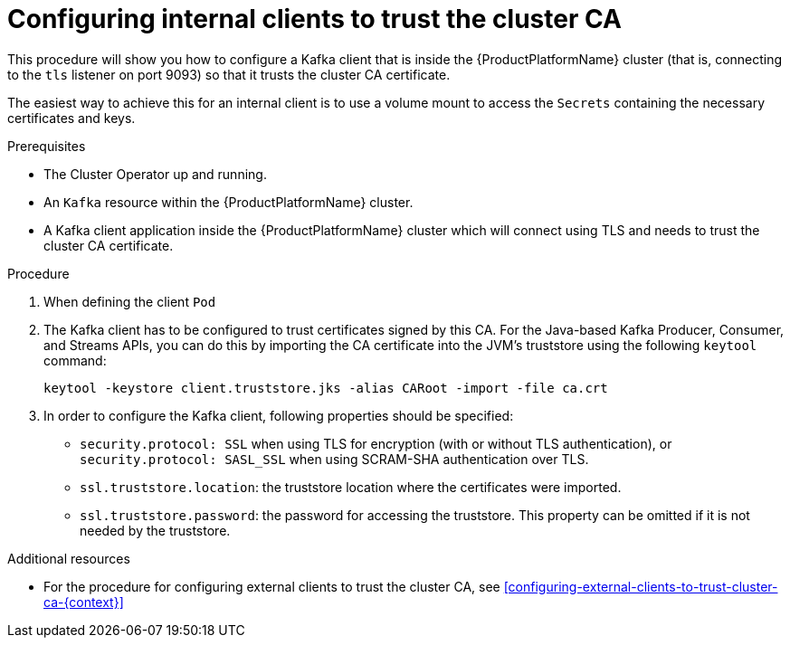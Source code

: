 // Module included in the following assemblies:
//
// assembly-security.adoc

[id='configuring-internal-clients-to-trust-cluster-ca-{context}']
= Configuring internal clients to trust the cluster CA 

This procedure will show you how to configure a Kafka client that is inside the {ProductPlatformName} cluster (that is, connecting to the `tls` listener on port 9093) so that it trusts the cluster CA certificate.

The easiest way to achieve this for an internal client is to use a volume mount to access the `Secrets` containing the necessary certificates and keys.

.Prerequisites

* The Cluster Operator up and running.
* An `Kafka` resource within the {ProductPlatformName} cluster.
* A Kafka client application inside the {ProductPlatformName} cluster which will connect using TLS and needs to trust the cluster CA certificate.

.Procedure

. When defining the client `Pod`

. The Kafka client has to be configured to trust certificates signed by this CA.
For the Java-based Kafka Producer, Consumer, and Streams APIs, you can do this by importing the CA certificate into the JVM's truststore using the following `keytool` command:
+
[source,shell]
keytool -keystore client.truststore.jks -alias CARoot -import -file ca.crt

. In order to configure the Kafka client, following properties should be specified:

* `security.protocol: SSL` when using TLS for encryption (with or without TLS authentication), or `security.protocol: SASL_SSL` when using SCRAM-SHA authentication over TLS. 
* `ssl.truststore.location`: the truststore location where the certificates were imported.
* `ssl.truststore.password`: the password for accessing the truststore. This property can be omitted if it is not needed by the truststore.


.Additional resources

* For the procedure for configuring external clients to trust the cluster CA, see xref:configuring-external-clients-to-trust-cluster-ca-{context}[]